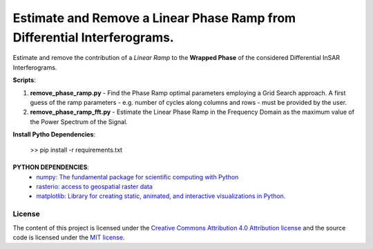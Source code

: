 =======================================
Estimate and Remove a Linear Phase Ramp from Differential Interferograms.
=======================================
|Language|
|License|

.. |Language| image:: https://img.shields.io/badge/python%20-3.7%2B-brightgreen
   :target: .. image:: https://www.python.org/

.. |License| image:: https://img.shields.io/badge/license-MIT-green.svg
   :target: https://github.com/eciraci/ee_insar_test/blob/main/LICENSE

Estimate and remove the contribution of a *Linear Ramp* to the **Wrapped Phase** of the considered Differential InSAR Interferograms.

.. image:: data/diff_ingram_test_deramped.jpeg
   :width: 50%
   :align: center

**Scripts**:

1. **remove_phase_ramp.py** - Find the Phase Ramp optimal parameters employing a Grid Search approach. A first guess of the ramp parameters - e.g. number of cycles along columns and rows - must be provided by the user.

2. **remove_phase_ramp_fft.py** - Estimate the Linear Phase Ramp in the Frequency Domain as the maximum value of the Power Spectrum of the Signal.

**Install Pytho Dependencies**:

    >> pip install -r requirements.txt

\
\


**PYTHON DEPENDENCIES**:
 - `numpy: The fundamental package for scientific computing with Python <https://numpy.org>`_
 - `rasterio: access to geospatial raster data <https://rasterio.readthedocs.io>`_
 - `matplotlib: Library for creating static, animated, and interactive visualizations in Python. <https://matplotlib.org>`_

License
#######

The content of this project is licensed under the
`Creative Commons Attribution 4.0 Attribution license <https://creativecommons.org/licenses/by/4.0/>`_
and the source code is licensed under the `MIT license <LICENSE>`_.
